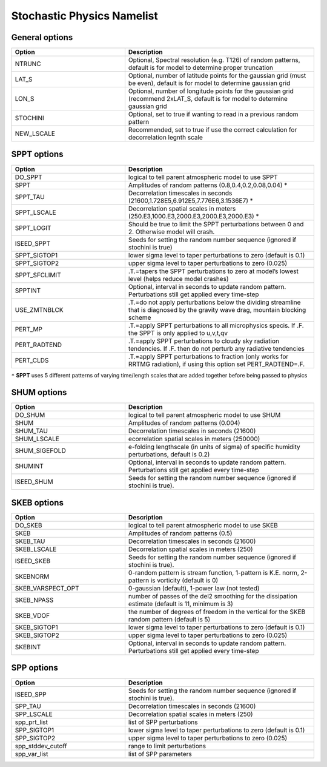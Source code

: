 Stochastic Physics Namelist 
===========================

General options 
"""""""""""""""

.. csv-table::
   :header: "Option", "Description"
   :widths: 30, 50

   "NTRUNC", "Optional, Spectral resolution (e.g. T126) of random patterns, default is for model to determine proper truncation"
   "LAT_S", "Optional, number of latitude points for the gaussian grid  (must be even), default is for model to determine gaussian grid"
   "LON_S", "Optional, number of longitude points for the gaussian grid (recommend 2xLAT_S, default is for model to determine gaussian grid"
   "STOCHINI", "Optional, set to true if wanting to read in a previous random pattern"
   "NEW_LSCALE", "Recommended, set to true if use the correct calculation for decorrelation legnth scale"

SPPT options 
""""""""""""

.. csv-table::
   :header: "Option", "Description"
   :widths: 30, 50

   "DO_SPPT", "logical to tell parent atmospheric model to use SPPT"
   "SPPT", "Amplitudes of random patterns (0.8,0.4,0.2,0.08,0.04) *"
   "SPPT_TAU", "Decorrelation timescales in seconds (21600,1.728E5,6.912E5,7.776E6,3.1536E7) *"
   "SPPT_LSCALE", "Decorrelation spatial scales in meters  (250.E3,1000.E3,2000.E3,2000.E3,2000.E3) *"
   "SPPT_LOGIT", "Should be true to limit the SPPT perturbations between 0 and 2.  Otherwise model will crash."
   "ISEED_SPPT", "Seeds for setting the random number sequence (ignored if stochini is true)"
   "SPPT_SIGTOP1", "lower sigma level to taper perturbations to zero (default is 0.1)"
   "SPPT_SIGTOP2", "upper sigma level to taper perturbations to zero (0.025)"
   "SPPT_SFCLIMIT", ".T.=tapers the SPPT perturbations to zero at model’s lowest level (helps reduce model crashes)"
   "SPPTINT", "Optional, interval in seconds to update random pattern.  Perturbations still get applied every time-step"
   "USE_ZMTNBLCK", ".T.=do not apply perturbations below the dividing streamline that is diagnosed by the gravity wave drag, mountain blocking scheme"
   "PERT_MP", ".T.=apply SPPT perturbations to all microphysics specis. If .F. the SPPT is only applied to u,v,t,qv"
   "PERT_RADTEND", ".T.=apply SPPT perturbations to cloudy sky radiation tendencies. If .F. then do not perturb any radiative tendencies"
   "PERT_CLDS", ".T.=apply SPPT perturbations to fraction (only works for RRTMG radiation),  if using this option set PERT_RADTEND=.F."

``*``  **SPPT** uses 5 different patterns of varying time/length scales that are added together before being passed to physics

SHUM options 
""""""""""""

.. csv-table::
   :header: "Option", "Description"
   :widths: 30, 50

   "DO_SHUM", "logical to tell parent atmospheric model to use SHUM"
   "SHUM", "Amplitudes of random patterns (0.004)"
   "SHUM_TAU", "Decorrelation timescales in seconds (21600)"
   "SHUM_LSCALE", "ecorrelation spatial scales in meters (250000)"
   "SHUM_SIGEFOLD", "e-folding lengthscale (in units of sigma) of specific humidity perturbations, default is 0.2)"
   "SHUMINT", "Optional, interval in seconds to update random pattern.  Perturbations still get applied every time-step"
   "ISEED_SHUM", "Seeds for setting the random number sequence (ignored if stochini is true)."

SKEB options
""""""""""""

.. csv-table::
   :header: "Option", "Description"
   :widths: 30, 50

   "DO_SKEB", "logical to tell parent atmospheric model to use SKEB"
   "SKEB", "Amplitudes of random patterns (0.5)"
   "SKEB_TAU", "Decorrelation timescales in seconds (21600)"
   "SKEB_LSCALE", "Decorrelation spatial scales in meters  (250)"
   "ISEED_SKEB", "Seeds for setting the random number sequence (ignored if stochini is true)."
   "SKEBNORM", "0-random pattern is stream function, 1-pattern is K.E. norm, 2-pattern is vorticity (default is 0)"
   "SKEB_VARSPECT_OPT", "0-gaussian (default), 1-power law (not tested)"
   "SKEB_NPASS", "number of passes of the del2 smoothing for the dissipation estimate (default is 11, minimum is 3)"
   "SKEB_VDOF", "the number of degrees of freedom in the vertical for the SKEB random pattern (default is 5)"
   "SKEB_SIGTOP1", "lower sigma level to taper perturbations to zero (default is 0.1)"
   "SKEB_SIGTOP2", "upper sigma level to taper perturbations to zero (0.025)"
   "SKEBINT", "Optional, interval in seconds to update random pattern.  Perturbations still get applied every time-step"

SPP options
""""""""""""

.. csv-table::
   :header: "Option", "Description"
   :widths: 30, 50

   "ISEED_SPP", "Seeds for setting the random number sequence (ignored if stochini is true)."
   "SPP_TAU", "Decorrelation timescales in seconds (21600)"
   "SPP_LSCALE", "Decorrelation spatial scales in meters  (250)"
   "spp_prt_list", "list of SPP perturbations"
   "SPP_SIGTOP1", "lower sigma level to taper perturbations to zero (default is 0.1)"
   "SPP_SIGTOP2", "upper sigma level to taper perturbations to zero (0.025)"
   "spp_stddev_cutoff", "range to limit perturbations"
   "spp_var_list", "list of SPP parameters"

